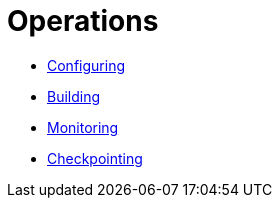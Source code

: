 = Operations

* xref:configuring.adoc[Configuring]
* xref:building.adoc[Building]
* xref:monitoring.adoc[Monitoring]
* xref:checkpointing.adoc[Checkpointing]
